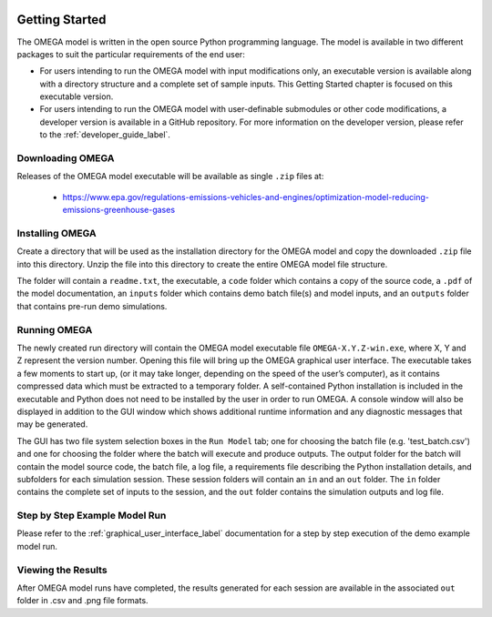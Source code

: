 .. image:: _static/epa_logo_1.jpg

Getting Started
===================
The OMEGA model is written in the open source Python programming language. The model is available in two different packages to suit the particular requirements of the end user:

*  For users intending to run the OMEGA model with input modifications only, an executable version is available along with a directory structure and a complete set of sample inputs. This Getting Started chapter is focused on this executable version.

*  For users intending to run the OMEGA model with user-definable submodules or other code modifications, a developer version is available in a GitHub repository. For more information on the developer version, please refer to the :ref:`developer_guide_label`.

Downloading OMEGA
^^^^^^^^^^^^^^^^^
Releases of the OMEGA model executable will be available as single ``.zip`` files at:

  *  https://www.epa.gov/regulations-emissions-vehicles-and-engines/optimization-model-reducing-emissions-greenhouse-gases

Installing OMEGA
^^^^^^^^^^^^^^^^
Create a directory that will be used as the installation directory for the OMEGA model and copy the downloaded ``.zip`` file into this directory.  Unzip the file into this directory to create the entire OMEGA model file structure.

The folder will contain a ``readme.txt``, the executable, a ``code`` folder which contains a copy of the source code, a ``.pdf`` of the model documentation, an ``inputs`` folder which contains demo batch file(s) and model inputs, and an ``outputs`` folder that contains pre-run demo simulations.

Running OMEGA
^^^^^^^^^^^^^

The newly created run directory will contain the OMEGA model executable file ``OMEGA-X.Y.Z-win.exe``, where X, Y and Z represent the version number.  Opening this file will bring up the OMEGA graphical user interface.  The executable takes a few moments to start up, (or it may take longer, depending on the speed of the user’s computer), as it contains compressed data which must be extracted to a temporary folder.  A self-contained Python installation is included in the executable and Python does not need to be installed by the user in order to run OMEGA. A console window will also be displayed in addition to the GUI window which shows additional runtime information and any diagnostic messages that may be generated.

The GUI has two file system selection boxes in the ``Run Model`` tab; one for choosing the batch file (e.g. 'test_batch.csv') and one for choosing the folder where the batch will execute and produce outputs.  The output folder for the batch will contain the model source code, the batch file, a log file, a requirements file describing the Python installation details, and subfolders for each simulation session.  These session folders will contain an ``in`` and an ``out`` folder.  The ``in`` folder contains the complete set of inputs to the session, and the ``out`` folder contains the simulation outputs and log file.

Step by Step Example Model Run
^^^^^^^^^^^^^^^^^^^^^^^^^^^^^^
Please refer to the :ref:`graphical_user_interface_label` documentation for a step by step execution of the demo example model run.

Viewing the Results
^^^^^^^^^^^^^^^^^^^
After OMEGA model runs have completed, the results generated for each session are available in the associated ``out`` folder in .csv and .png file formats.

